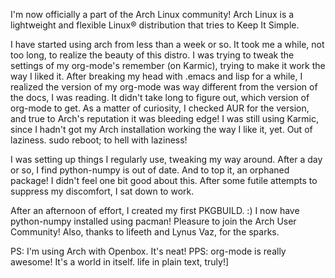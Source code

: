 #+BEGIN_COMMENT
.. title: numpy, pacman and me
.. date: 2010/01/31 01:14:00
.. tags: linux, numpy, ology, orgmode, python
.. slug: numpy-pacman-and-me
#+END_COMMENT




I'm now officially a part of the Arch Linux community! Arch Linux
is a lightweight and flexible Linux® distribution that tries to
Keep It Simple.

I have started using arch from less than a week or so. It took me
a while, not too long, to realize the beauty of this distro. I was
trying to tweak the settings of my org-mode's remember (on
Karmic), trying to make it work the way I liked it. After breaking
my head with .emacs and lisp for a while, I realized the version
of my org-mode was way different from the version of the docs, I
was reading. It didn't take long to figure out, which version of
org-mode to get. As a matter of curiosity, I checked AUR for the
version, and true to Arch's reputation it was bleeding edge! I was
still using Karmic, since I hadn't got my Arch installation
working the way I like it, yet. Out of laziness. sudo reboot; to
hell with laziness!

I was setting up things I regularly use, tweaking my way
around. After a day or so, I find python-numpy is out of date. And
to top it, an orphaned package! I didn't feel one bit good about
this. After some futile attempts to suppress my discomfort, I sat
down to work.

After an afternoon of effort, I created my first PKGBUILD. :) I
now have python-numpy installed using pacman! Pleasure to join the
Arch User Community! Also, thanks to lifeeth and Lynus Vaz, for
the sparks.

PS: I'm using Arch with Openbox. It's neat! PPS: org-mode is
really awesome! It's a world in itself. life in plain text,
truly!]
